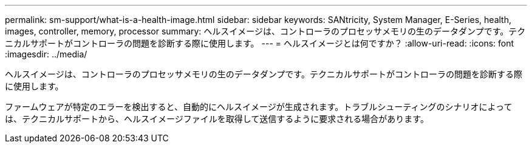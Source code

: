 ---
permalink: sm-support/what-is-a-health-image.html 
sidebar: sidebar 
keywords: SANtricity, System Manager, E-Series, health, images, controller, memory, processor 
summary: ヘルスイメージは、コントローラのプロセッサメモリの生のデータダンプです。テクニカルサポートがコントローラの問題を診断する際に使用します。 
---
= ヘルスイメージとは何ですか？
:allow-uri-read: 
:icons: font
:imagesdir: ../media/


[role="lead"]
ヘルスイメージは、コントローラのプロセッサメモリの生のデータダンプです。テクニカルサポートがコントローラの問題を診断する際に使用します。

ファームウェアが特定のエラーを検出すると、自動的にヘルスイメージが生成されます。トラブルシューティングのシナリオによっては、テクニカルサポートから、ヘルスイメージファイルを取得して送信するように要求される場合があります。
